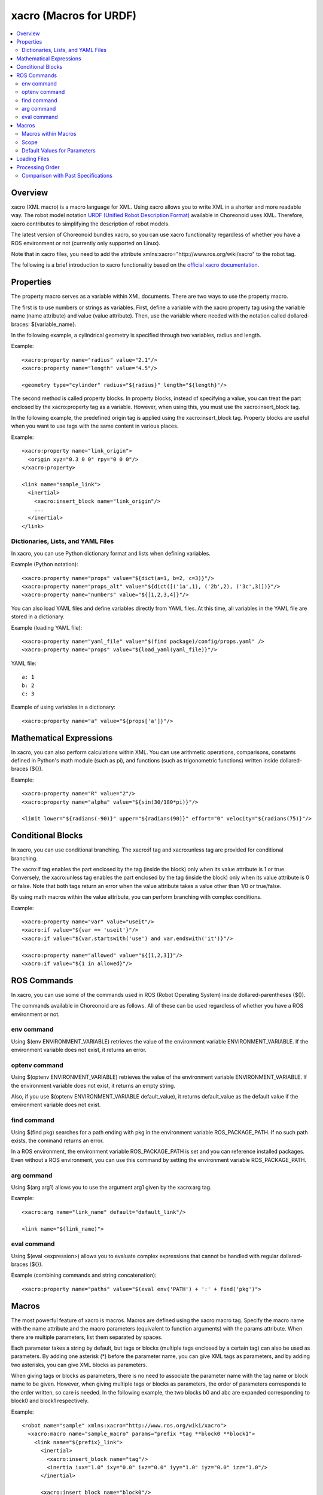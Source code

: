 xacro (Macros for URDF)
=======================

.. contents::
   :local:
   :depth: 3

Overview
--------

xacro (XML macro) is a macro language for XML. Using xacro allows you to write XML in a shorter and more readable way. The robot model notation `URDF (Unified Robot Description Format) <modelfile-urdf.html>`_ available in Choreonoid uses XML. Therefore, xacro contributes to simplifying the description of robot models.

The latest version of Choreonoid bundles xacro, so you can use xacro functionality regardless of whether you have a ROS environment or not (currently only supported on Linux).

Note that in xacro files, you need to add the attribute xmlns:xacro="http://www.ros.org/wiki/xacro" to the robot tag.

The following is a brief introduction to xacro functionality based on the `official xacro documentation <http://wiki.ros.org/xacro>`_.

.. _xacro-file-reference-properties:

Properties
----------

The property macro serves as a variable within XML documents. There are two ways to use the property macro.

The first is to use numbers or strings as variables. First, define a variable with the xacro:property tag using the variable name (name attribute) and value (value attribute). Then, use the variable where needed with the notation called dollared-braces: ${variable_name}.

In the following example, a cylindrical geometry is specified through two variables, radius and length.

Example::

    <xacro:property name="radius" value="2.1"/>
    <xacro:property name="length" value="4.5"/>

    <geometry type="cylinder" radius="${radius}" length="${length}"/>

The second method is called property blocks. In property blocks, instead of specifying a value, you can treat the part enclosed by the xacro:property tag as a variable. However, when using this, you must use the xacro:insert_block tag.

In the following example, the predefined origin tag is applied using the xacro:insert_block tag. Property blocks are useful when you want to use tags with the same content in various places.

Example::

    <xacro:property name="link_origin">
      <origin xyz="0.3 0 0" rpy="0 0 0"/>
    </xacro:property>

    <link name="sample_link">
      <inertial>
        <xacro:insert_block name="link_origin"/>
        ...
      </inertial>
    </link>

Dictionaries, Lists, and YAML Files
~~~~~~~~~~~~~~~~~~~~~~~~~~~~~~~~~~~

In xacro, you can use Python dictionary format and lists when defining variables.

Example (Python notation)::

    <xacro:property name="props" value="${dict(a=1, b=2, c=3)}"/>
    <xacro:property name="props_alt" value="${dict([('1a',1), ('2b',2), ('3c',3)])}"/>
    <xacro:property name="numbers" value="${[1,2,3,4]}"/>

You can also load YAML files and define variables directly from YAML files. At this time, all variables in the YAML file are stored in a dictionary.

Example (loading YAML file)::

    <xacro:property name="yaml_file" value="$(find package)/config/props.yaml" />
    <xacro:property name="props" value="${load_yaml(yaml_file)}"/>

YAML file::

    a: 1
    b: 2
    c: 3

Example of using variables in a dictionary::

    <xacro:property name="a" value="${props['a']}"/>

.. _xacro-file-reference-mathematical-expression:

Mathematical Expressions
------------------------

In xacro, you can also perform calculations within XML. You can use arithmetic operations, comparisons, constants defined in Python's math module (such as pi), and functions (such as trigonometric functions) written inside dollared-braces (${}).

Example::

    <xacro:property name="R" value="2"/>
    <xacro:property name="alpha" value="${sin(30/180*pi)}"/>

    <limit lower="${radians(-90)}" upper="${radians(90)}" effort="0" velocity="${radians(75)}"/>

.. _xacro-file-reference-conditional-blocks:

Conditional Blocks
------------------

In xacro, you can use conditional branching. The xacro:if tag and xacro:unless tag are provided for conditional branching.

The xacro:if tag enables the part enclosed by the tag (inside the block) only when its value attribute is 1 or true. Conversely, the xacro:unless tag enables the part enclosed by the tag (inside the block) only when its value attribute is 0 or false. Note that both tags return an error when the value attribute takes a value other than 1/0 or true/false.

By using math macros within the value attribute, you can perform branching with complex conditions.

Example::

    <xacro:property name="var" value="useit"/>
    <xacro:if value="${var == 'useit'}"/>
    <xacro:if value="${var.startswith('use') and var.endswith('it')}"/>

    <xacro:property name="allowed" value="${[1,2,3]}"/>
    <xacro:if value="${1 in allowed}"/>

.. _xacro-file-reference-ros-commands:

ROS Commands
------------

In xacro, you can use some of the commands used in ROS (Robot Operating System) inside dollared-parentheses ($()).

The commands available in Choreonoid are as follows. All of these can be used regardless of whether you have a ROS environment or not.

env command
~~~~~~~~~~~

Using $(env ENVIRONMENT_VARIABLE) retrieves the value of the environment variable ENVIRONMENT_VARIABLE. If the environment variable does not exist, it returns an error.

optenv command
~~~~~~~~~~~~~~
Using $(optenv ENVIRONMENT_VARIABLE) retrieves the value of the environment variable ENVIRONMENT_VARIABLE. If the environment variable does not exist, it returns an empty string.

Also, if you use $(optenv ENVIRONMENT_VARIABLE default_value), it returns default_value as the default value if the environment variable does not exist.

find command
~~~~~~~~~~~~

Using $(find pkg) searches for a path ending with pkg in the environment variable ROS_PACKAGE_PATH. If no such path exists, the command returns an error.

In a ROS environment, the environment variable ROS_PACKAGE_PATH is set and you can reference installed packages. Even without a ROS environment, you can use this command by setting the environment variable ROS_PACKAGE_PATH.

arg command
~~~~~~~~~~~

Using $(arg arg1) allows you to use the argument arg1 given by the xacro:arg tag.

Example::

    <xacro:arg name="link_name" default="default_link"/>

    <link name="$(link_name)">

eval command
~~~~~~~~~~~~

Using $(eval <expression>) allows you to evaluate complex expressions that cannot be handled with regular dollared-braces (${}).

Example (combining commands and string concatenation)::

    <xacro:property name="paths" value="$(eval env('PATH') + ':' + find('pkg')">

.. _xacro-file-reference-macro:

Macros
------

The most powerful feature of xacro is macros. Macros are defined using the xacro:macro tag. Specify the macro name with the name attribute and the macro parameters (equivalent to function arguments) with the params attribute. When there are multiple parameters, list them separated by spaces.

Each parameter takes a string by default, but tags or blocks (multiple tags enclosed by a certain tag) can also be used as parameters. By adding one asterisk (*) before the parameter name, you can give XML tags as parameters, and by adding two asterisks, you can give XML blocks as parameters.

When giving tags or blocks as parameters, there is no need to associate the parameter name with the tag name or block name to be given. However, when giving multiple tags or blocks as parameters, the order of parameters corresponds to the order written, so care is needed. In the following example, the two blocks b0 and abc are expanded corresponding to block0 and block1 respectively.

Example::

    <robot name="sample" xmlns:xacro="http://www.ros.org/wiki/xacro">
      <xacro:macro name="sample_macro" params="prefix *tag **block0 **block1">
        <link name="${prefix}_link">
          <inertial>
            <xacro:insert_block name="tag"/>
            <inertia ixx="1.0" ixy="0.0" ixz="0.0" iyy="1.0" iyz="0.0" izz="1.0"/>
          </inertial>

          <xacro:insert_block name="block0"/>

          <xacro:insert_block name="block1"/>
        </link>
      </xacro:macro>

      <xacro:sample_macro prefix="sample">
        <mass value="1.0"/>
        <b0>
          <collision>
            <geometry>
              <box size="1.0 1.0 1.0"/>
            </geometry>
          </collision>
          <!-- memo -->
        </b0>
        <abc>
          <visual>
            <geometry>
              <box size="0.5 0.5 0.5"/>
            </geometry>
            <material>
              <color rgba="1.0 0.0 0.0 1.0"/>
            </material>
          </visual>
        </abc>
      </xacro:sample_macro>
    </robot>


xacro output::

    <robot name="sample">
      <link name="sample_link">
        <inertial>
          <mass value="1.0"/>
          <inertia ixx="1.0" ixy="0.0" ixz="0.0" iyy="1.0" iyz="0.0" izz="1.0"/>
        </inertial>
        <collision>
          <geometry>
            <box size="1.0 1.0 1.0"/>
          </geometry>
        </collision>
        <!-- memo -->
        <visual>
          <geometry>
            <box size="0.5 0.5 0.5"/>
          </geometry>
          <material>
            <color rgba="1.0 0.0 0.0 1.0"/>
          </material>
        </visual>
      </link>
    </robot>

Macros within Macros
~~~~~~~~~~~~~~~~~~~~

Macros can contain other macros inside them. However, the inner macros must be defined beforehand.

Example::

    <robot name="sample" xmlns:xacro="http://www.ros.org/wiki/xacro">
      <link name="a">
        <xacro:macro name="mass" params="value">
          <mass value="${value}"/>
        </xacro:macro>

        <xacro:macro name="inertial">
          <inertial>
            <xacro:mass value="1.0"/>
            <inertia ixx="1.0" ixy="0.0" ixz="0.0" iyy="1.0" iyz="0.0" izz="1.0"/>
          </inertial>
        </xacro:macro>

        <xacro:inertial/>
      </link>
    </robot>

xacro output::

    <robot name="sample">
      <link name="a">
        <inertial>
          <mass value="1.0"/>
          <inertia ixx="1.0" ixy="0.0" ixz="0.0" iyy="1.0" iyz="0.0" izz="1.0"/>
        </inertial>
      </link>
    </robot>

Scope
~~~~~

The scope of variables and macros is basically inside the macro. In other words, variables and macros defined inside a macro can, in principle, only be used inside that macro.

When you absolutely need to reference external variables or macros, you can extend the scope to one level up (parent) by adding the attribute scope="parent" to the tags that define those variables or macros. Alternatively, by adding the attribute scope="global", you can extend your scope to global, that is, to the entire document. However, the more you extend the scope, the more complex name management becomes, so care must be taken when using these scope extensions.

Default Values for Parameters
~~~~~~~~~~~~~~~~~~~~~~~~~~~~~

Standard (string) parameters of macros can have default values. Default values are set by following the parameter name with := when defining the macro.

Also, by using ^ (circumflex) and following the parameter name with :=^, you can read an external variable with the same name. Furthermore, like :=^| 1.0, it first looks for an external variable, and if not found, the value following the vertical bar (1.0 in this case) is used as the default value.

Example::

    <robot name="sample" xmlns:xacro="http://www.ros.org/wiki/xacro">
      <link name="a">
        <xacro:property name="y" value="10.0"/>

        <xacro:macro name="inertial" params="x:=1.0 y:=^ z:=^|3.0">
          <inertial>
            <origin xyz="${x} ${y} ${z}"/>
            <mass value="1.0"/>
            <inertia ixx="1.0" ixy="0.0" ixz="0.0" iyy="1.0" iyz="0.0" izz="1.0"/>
          </inertial>
        </xacro:macro>

        <xacro:inertial/>
      </link>
    </robot>

xacro output::

    <robot name="sample">
      <link name="a">
        <inertial>
          <origin xyz="1.0 10.0 3.0"/>
          <mass value="1.0"/>
          <inertia ixx="1.0" ixy="0.0" ixz="0.0" iyy="1.0" iyz="0.0" izz="1.0"/>
        </inertial>
      </link>
    </robot>

.. _xacro-file-reference-loading-files:

Loading Files
-------------

Using the xacro:include tag allows you to load other xacro files.

Example::

    <xacro:include filename="$(find package)/other_file.xacro"/>

To avoid name conflicts for macros and variables, you can also add a namespace with the ns attribute when loading.

Example (adding namespace)::

    <xacro:include filename="$(find package)/other_file.xacro" ns="namespace/>

.. _xacro-file-reference-processing-order:

Processing Order
----------------

The xacro command reads the given file from top to bottom and processes and evaluates it sequentially.

Comparison with Past Specifications
~~~~~~~~~~~~~~~~~~~~~~~~~~~~~~~~~~~

Initially, the xacro command processed xacro files in the following order:

1. File loading (expansion of xacro:include tags)
2. Definition of properties and macros
3. Macro expansion
4. Evaluation of mathematical expressions, macros, etc.

Since evaluation was the last process, conditional branching with if or unless did not affect the definition of variables or macros. By changing the processing order from this old specification to the current specification, the following advantages were realized:

- File loading and definition of variables and macros can be executed through conditional branching. Therefore, only necessary file loading and variable/macro definitions can be executed.
- The name of the file to be loaded can be specified using variables, macros, etc.
- If you change the value of a variable in the middle of a file, the change is reflected only in the parts after that.
- Local macros and variables can be defined without affecting variables with the same name in other scopes.